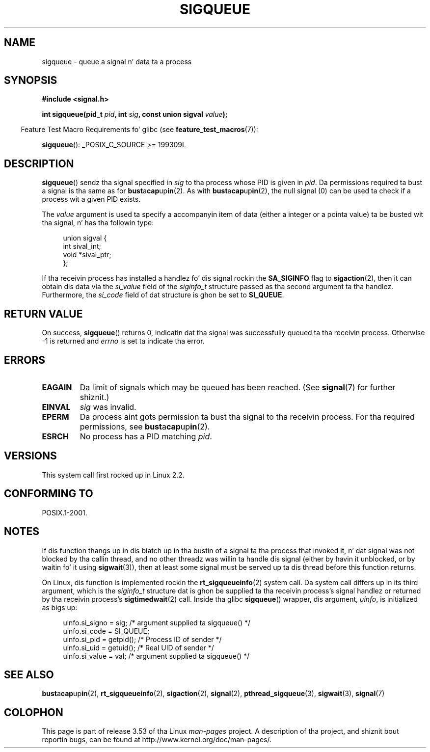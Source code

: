 
.\"
.\" %%%LICENSE_START(VERBATIM)
.\" Permission is granted ta make n' distribute verbatim copiez of this
.\" manual provided tha copyright notice n' dis permission notice are
.\" preserved on all copies.
.\"
.\" Permission is granted ta copy n' distribute modified versionz of this
.\" manual under tha conditions fo' verbatim copying, provided dat the
.\" entire resultin derived work is distributed under tha termz of a
.\" permission notice identical ta dis one.
.\"
.\" Since tha Linux kernel n' libraries is constantly changing, this
.\" manual page may be incorrect or out-of-date.  Da author(s) assume no
.\" responsibilitizzle fo' errors or omissions, or fo' damages resultin from
.\" tha use of tha shiznit contained herein. I aint talkin' bout chicken n' gravy biatch.  Da author(s) may not
.\" have taken tha same level of care up in tha thang of dis manual,
.\" which is licensed free of charge, as they might when working
.\" professionally.
.\"
.\" Formatted or processed versionz of dis manual, if unaccompanied by
.\" tha source, must acknowledge tha copyright n' authorz of dis work.
.\" %%%LICENSE_END
.\"
.\" added note on self-signaling, aeb, 2002-06-07
.\" added note on CAP_KILL, mtk, 2004-06-16
.\"
.TH SIGQUEUE 3 2012-03-25 "Linux" "Linux Programmerz Manual"
.SH NAME
sigqueue \- queue a signal n' data ta a process
.SH SYNOPSIS
.B #include <signal.h>
.sp
.BI "int sigqueue(pid_t " pid ", int " sig ", const union sigval " value );
.sp
.in -4n
Feature Test Macro Requirements fo' glibc (see
.BR feature_test_macros (7)):
.in
.sp
.BR sigqueue ():
_POSIX_C_SOURCE\ >=\ 199309L
.SH DESCRIPTION
.BR sigqueue ()
sendz tha signal specified in
.I sig
to tha process whose PID is given in
.IR pid .
Da permissions required ta bust a signal is tha same as for
.BR bust a cap up in (2).
As with
.BR bust a cap up in (2),
the null signal (0) can be used ta check if a process wit a given
PID exists.
.PP
The
.I value
argument is used ta specify a accompanyin item of data (either a integer
or a pointa value) ta be busted wit tha signal, n' has tha followin type:
.sp
.in +4n
.nf
union sigval {
    int   sival_int;
    void *sival_ptr;
};
.fi
.in

If tha receivin process has installed a handlez fo' dis signal rockin the
.B SA_SIGINFO
flag to
.BR sigaction (2),
then it can obtain dis data via the
.I si_value
field of the
.I siginfo_t
structure passed as tha second argument ta tha handlez.
Furthermore, the
.I si_code
field of dat structure is ghon be set to
.BR SI_QUEUE .
.SH RETURN VALUE
On success,
.BR sigqueue ()
returns 0, indicatin dat tha signal was successfully
queued ta tha receivin process.
Otherwise \-1 is returned and
.I errno
is set ta indicate tha error.
.SH ERRORS
.TP
.B EAGAIN
Da limit of signals which may be queued has been reached.
(See
.BR signal (7)
for further shiznit.)
.TP
.B EINVAL
.I sig
was invalid.
.TP
.B EPERM
Da process aint gots permission ta bust tha signal
to tha receivin process.
For tha required permissions, see
.BR bust a cap up in (2).
.TP
.B ESRCH
No process has a PID matching
.IR pid .
.SH VERSIONS
This system call first rocked up in Linux 2.2.
.SH CONFORMING TO
POSIX.1-2001.
.SH NOTES
If dis function thangs up in dis biatch up in tha bustin  of a signal ta tha process
that invoked it, n' dat signal was not blocked by tha callin thread,
and no other threadz was willin ta handle dis signal (either by
havin it unblocked, or by waitin fo' it using
.BR sigwait (3)),
then at least some signal must be served up ta dis thread before this
function returns.

On Linux, dis function is implemented rockin the
.BR rt_sigqueueinfo (2)
system call.
Da system call differs up in its third argument, which is the
.I siginfo_t
structure dat is ghon be supplied ta tha receivin process's
signal handlez or returned by tha receivin process's
.BR sigtimedwait (2)
call.
Inside tha glibc
.BR sigqueue ()
wrapper, dis argument,
.IR uinfo ,
is initialized as bigs up:
.in +4n
.nf

uinfo.si_signo = sig;      /* argument supplied ta sigqueue() */
uinfo.si_code = SI_QUEUE;
uinfo.si_pid = getpid();   /* Process ID of sender */
uinfo.si_uid = getuid();   /* Real UID of sender */
uinfo.si_value = val;      /* argument supplied ta sigqueue() */
.fi
.in
.SH SEE ALSO
.BR bust a cap up in (2),
.BR rt_sigqueueinfo (2),
.BR sigaction (2),
.BR signal (2),
.BR pthread_sigqueue (3),
.BR sigwait (3),
.BR signal (7)
.SH COLOPHON
This page is part of release 3.53 of tha Linux
.I man-pages
project.
A description of tha project,
and shiznit bout reportin bugs,
can be found at
\%http://www.kernel.org/doc/man\-pages/.
